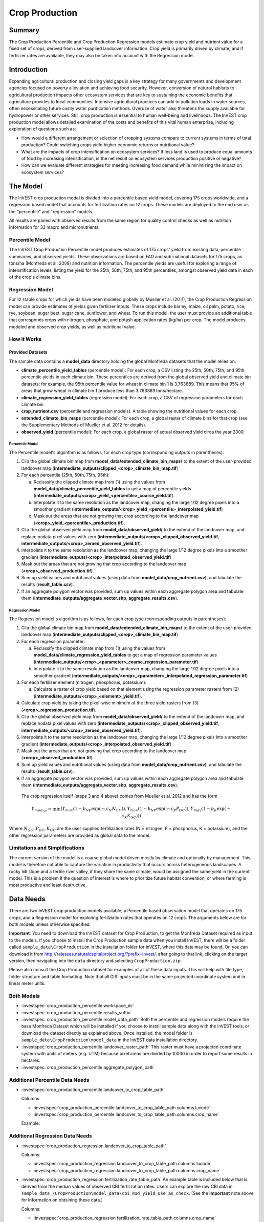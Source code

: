 .. _crop_production:

***************
Crop Production
***************

Summary
=======

The Crop Production Percentile and Crop Production Regression models estimate crop yield and nutrient value for a fixed set of crops, derived from user-supplied landcover information. Crop yield is primarily driven by climate, and if fertilizer rates are available, they may also be taken into account with the Regression model.


Introduction
============

Expanding agricultural production and closing yield gaps is a key strategy for many governments and development agencies focused on poverty alleviation and achieving food security. However, conversion of natural habitats to agricultural production impacts other ecosystem services that are key to sustaining the economic benefits that agriculture provides to local communities. Intensive agricultural practices can add to pollution loads in water sources, often necessitating future costly water purification methods. Overuse of water also threatens the supply available for hydropower or other services. Still, crop production is essential to human well-being and livelihoods. The InVEST crop production model allows detailed examination of the costs and benefits of this vital human enterprise, including exploration of questions such as:

+ How would a different arrangement or selection of cropping systems compare to current systems in terms of total production? Could switching crops yield higher economic returns or nutritional value?

+ What are the impacts of crop intensification on ecosystem services? If less land is used to produce equal amounts of food by increasing intensification, is the net result on ecosystem services production positive or negative?

+ How can we evaluate different strategies for meeting increasing food demand while minimizing the impact on ecosystem services?


The Model
=========

The InVEST crop production model is divided into a percentile based yield model, covering 175 crops worldwide, and a regression based model that accounts for fertilization rates on 12 crops.  These models are deployed to the end user as the "percentile" and "regression" models.

All results are paried with observed results from the same region for quality control checks as well as nutrition information for 33 macro and micronutrients.

Percentile Model
----------------

The InVEST Crop Production Percentile model produces estimates of 175 crops' yield from existing data, percentile summaries, and observed yields.  These observations are based on FAO and sub-national datasets for 175 crops, as tons/ha (Monfreda et al. 2008) and nutrition information.  The percentile yields are useful for exploring a range of intenstification levels, listing the yield for the 25th, 50th, 75th, and 95th percentiles, amongst observed yield data in each of the crop's climate bins.

Regression Model
----------------

For 12 staple crops for which yields have been modeled globally by Mueller et al. (2011), the Crop Production Regression model can provide estimates of yields given fertilizer inputs. These crops include barley, maize, oil palm, potato, rice, rye, soybean, sugar beet, sugar cane, sunflower, and wheat. To run this model, the user must provide an additional table that corresponds crops with nitrogen, phosphate, and potash application rates (kg/ha) per crop.  The model produces modeled and observed crop yields, as well as nutritional value.


How it Works
------------

Provided Datasets
~~~~~~~~~~~~~~~~~
The sample data contains a **model_data** directory holding the global Monfreda datasets that the model relies on:

- **climate_percentile_yield_tables** (percentile model): For each crop, a CSV listing the 25th, 50th, 75th, and 95th percentile yields in each climate bin. These percentiles are derived from the global observed yield and climate bin datasets; for example, the 95th percentile value for wheat in climate bin 1 is 3.763889. This means that 95% of areas that grow wheat in climate bin 1 produce less than 3.763889 tons/hectare.
- **climate_regression_yield_tables** (regression model): For each crop, a CSV of regression parameters for each climate bin.
- **crop_nutrient.csv** (percentile and regression models): A table showing the nutritional values for each crop.
- **extended_climate_bin_maps** (percentile model): For each crop, a global raster of climate bins for that crop (see the Supplementary Methods of Mueller et al. 2012 for details).
- **observed_yield** (percentile model): For each crop, a global raster of actual observed yield circa the year 2000.


Percentile Model
^^^^^^^^^^^^^^^^

The Percentile model's algorithm is as follows, for each crop type (corresponding outputs in parentheses):

1. Clip the global climate bin map from **model_data/extended_climate_bin_maps/** to the extent of the user-provided landcover map (**intermediate_outputs/clipped_<crop>_climate_bin_map.tif**)
2. For each percentile (25th, 50th, 75th, 95th):

   a. Reclassify the clipped climate map from (1) using the values from **model_data/climate_percentile_yield_tables** to get a map of percentile yields (**intermediate_outputs/<crop>_yield_<percentile>_coarse_yield.tif**).
   b. Interpolate it to the same resolution as the landcover map, changing the large 1/12 degree pixels into a smoother gradient (**intermediate_outputs/<crop>_yield_<percentile>_interpolated_yield.tif**)
   c. Mask out the areas that are not growing that crop according to the landcover map (**<crop>_yield_<percentile>_production.tif**).

3. Clip the global observed yield map from **model_data/observed_yield/** to the extend of the landcover map, and replace nodata pixel values with zero (**intermediate_outputs/<crop>_clipped_observed_yield.tif**, **intermediate_outputs/<crop>_zeroed_observed_yield.tif**).
4. Interpolate it to the same resolution as the landcover map, changing the large 1/12 degree pixels into a smoother gradient (**intermediate_outputs/<crop>_interpolated_observed_yield.tif**)
5. Mask out the areas that are not growing that crop according to the landcover map (**<crop>_observed_production.tif**).
6. Sum up yield values and nutritional values (using data from **model_data/crop_nutrient.csv**), and tabulate the results (**result_table.csv**).
7. If an aggregate polygon vector was provided, sum up values within each aggregate polygon area and tabulate them (**intermediate_outputs/aggregate_vector.shp**, **aggregate_results.csv**).


Regression Model
^^^^^^^^^^^^^^^^

The Regression model's algorithm is as follows, for each crop type (corresponding outputs in parentheses):

1. Clip the global climate bin map from **model_data/extended_climate_bin_maps/** to the extent of the user-provided landcover map (**intermediate_outputs/clipped_<crop>_climate_bin_map.tif**)
2. For each regression parameter:

   a. Reclassify the clipped climate map from (1) using the values from **model_data/climate_regression_yield_tables** to get a map of regression parameter values (**intermediate_outputs/<crop>_<parameter>_coarse_regression_parameter.tif**)
   b. Interpolate it to the same resolution as the landcover map, changing the large 1/12 degree pixels into a smoother gradient (**intermediate_outputs/<crop>_<parameter>_interpolated_regression_parameter.tif**)

3. For each fertilizer element (nitrogen, phosphorus, potassium):

   a. Calculate a raster of crop yield based on that element using the regression parameter rasters from (2) (**intermediate_outputs/<crop>_<element>_yield.tif**).

4. Calculate crop yield by taking the pixel-wise minimum of the three yield rasters from (3) (**<crop>_regression_production.tif**).
5. Clip the global observed yield map from **model_data/observed_yield/** to the extend of the landcover map, and replace nodata pixel values with zero (**intermediate_outputs/<crop>_clipped_observed_yield.tif**, **intermediate_outputs/<crop>_zeroed_observed_yield.tif**).
6. Interpolate it to the same resolution as the landcover map, changing the large 1/12 degree pixels into a smoother gradient (**intermediate_outputs/<crop>_interpolated_observed_yield.tif**)
7. Mask out the areas that are not growing that crop according to the landcover map (**<crop>_observed_production.tif**).
8. Sum up yield values and nutritional values (using data from **model_data/crop_nutrient.csv**), and tabulate the results (**result_table.csv**).
9. If an aggregate polygon vector was provided, sum up values within each aggregate polygon area and tabulate them (**intermediate_outputs/aggregate_vector.shp**, **aggregate_results.csv**).


 The crop regression itself (steps 3 and 4 above) comes from Mueller et al. 2012 and has the form

 .. math:: Y_{mod_{GC}}=\min(Y_{max}(1-b_{NP}\exp(-c_N N_{GC})), Y_{max}(1-b_{NP} \exp(-c_P P_{GC})), Y_{max}(1-b_K \exp(-c_K K_{GC})))

Where :math:`N_{GC}, P_{GC}, K_{GC}` are the user supplied fertilization rates (N = nitrogen, P = phosphorus, K = potassium), and the other regression parameters are provided as global data to the model.



Limitations and Simplifications
-------------------------------

The current version of the model is a coarse global model driven mostly by climate and optionally by management. This model is therefore not able to capture the variation in productivity that occurs across heterogeneous landscapes. A rocky hill slope and a fertile river valley, if they share the same climate, would be assigned the same yield in the current model. This is a problem if the question of interest is where to prioritize future habitat conversion, or where farming is most productive and least destructive.

Data Needs
==========

There are two InVEST crop production models available, a Percentile based observation model that operates on 175 crops, and a Regression model for exploring fertilziation rates that operates on 12 crops.  The arguments below are for both models unless otherwise specified.

**Important**: You need to download the InVEST dataset for Crop Production, to get the Monfreda Dataset required as input to the models. If you choose to install the Crop Production sample data when you install InVEST, there will be a folder called ``sample_data\CropProduction`` in the installation folder for InVEST, where this data may be found. Or, you can download it from http://releases.naturalcapitalproject.org/?prefix=invest/, after going to that link, clicking on the target version, then navigating into the ``data`` directory and selecting ``CropProduction.zip``.

Please also consult the Crop Production dataset for examples of all of these data inputs. This will help with file type, folder structure and table formatting. Note that all GIS inputs must be in the same projected coordinate system and in linear meter units.

Both Models
-----------

- :investspec:`crop_production_percentile workspace_dir`

- :investspec:`crop_production_percentile results_suffix`

- :investspec:`crop_production_percentile model_data_path` Both the percentile and regression models require the base Monfreda Dataset which will be installed if you choose to install sample data along with the InVEST tools, or download the dataset directly as explained above. Once installed, the model folder is  ``sample_data\CropProduction\model_data`` in the InVEST data installation directory.

- :investspec:`crop_production_percentile landcover_raster_path` This raster must have a projected coordinate system with units of meters (e.g. UTM) because pixel areas are divided by 10000 in order to report some results in hectares.

- :investspec:`crop_production_percentile aggregate_polygon_path`


Additional Percentile Data Needs
--------------------------------

- :investspec:`crop_production_percentile landcover_to_crop_table_path`

  Columns:

  - :investspec:`crop_production_percentile landcover_to_crop_table_path.columns.lucode`
  - :investspec:`crop_production_percentile landcover_to_crop_table_path.columns.crop_name`

  Example:

  .. csv-table::
    :file: ../invest-sample-data/CropProduction/sample_user_data/landcover_to_crop_table.csv
    :header-rows: 1
    :name: Example Landcover to Crop Table

Additional Regression Data Needs
--------------------------------

- :investspec:`crop_production_regression landcover_to_crop_table_path`

  Columns:

  - :investspec:`crop_production_regression landcover_to_crop_table_path.columns.lucode`
  - :investspec:`crop_production_regression landcover_to_crop_table_path.columns.crop_name`

- :investspec:`crop_production_regression fertilization_rate_table_path` An example table is included below that is derived from the median values of observed CBI fertilization rates. Users can explore the raw CBI data in ``sample_data_\CropProduction\model_data\cbi_mod_yield_use_as_check``. (See the **Important** note above for information on obtaining these data.)

  Columns:

  - :investspec:`crop_production_regression fertilization_rate_table_path.columns.crop_name`
  - :investspec:`crop_production_regression fertilization_rate_table_path.columns.nitrogen_rate`
  - :investspec:`crop_production_regression fertilization_rate_table_path.columns.phosphorus_rate`
  - :investspec:`crop_production_regression fertilization_rate_table_path.columns.potassium_rate`

  **Example fertilizer table:**

  .. csv-table::
    :file: ../invest-sample-data/CropProduction/sample_user_data/crop_fertilization_rates.csv
    :header-rows: 1
    :name: Crop Fertilization Rate Example. Values come from the median of observed distribution of CBI fertilizer rates.



Running the model
=================

To launch the Crop Production model navigate to the Windows Start Menu -> All Programs -> InVEST [*version*] -> Crop Production (Percentile) or Crop Production (Regression). The interface does not require a GIS desktop, although the results will need to be explored with any GIS tool such as ArcGIS or QGIS.

Advanced Usage
--------------
These models support avoided re-computation. This means the model will detect intermediate and final results from a previous run in the specified workspace and it will avoid re-calculating any outputs that are identical to the previous run. This can save significant processing time for successive runs when only some input parameters have changed.

Interpreting Results
====================

The following is a short description of each of the outputs from the Crop Production model. Final results are found within the user defined Workspace specified for this model run. "Suffix" in the following file names refers to the optional user-defined Suffix input to the model.

- **aggregate_results_[Suffix].csv**: If an Aggregate Results Polygon shapefile is provided, a table is produced that summarizes total observed/percentile/modeled production and nutrient information within each polygon.

- **Crop Production Rasters**: For each crop modeled, there will be a raster (.tif) corresponding to that crop name and the type of modeling - "observed", "regression", or "yield" plus percentile number (25th/50th/75th/95th), and the user-supplied Suffix.  These rasters represent the production rate of that crop per pixel in metric tons per pixel per year.

- **result_table_[Suffix].csv**: Table listing all of the crops modeled in the run, the area covered, percentile or modeled production, observed production, and nutrient information for each crop.  It is the primary output of the model.

There is also an **intermediate_output** folder, containing many files that represent intermediate steps in the calculations of the final results. Usually, you don't need to work with these files, but they may be of interest if you are debugging a model run or want to understand the intermediate steps better. It also contains a subdirectory that stores metadata used internally to enable avoided re-computation.

The **observed yield** outputs approximate actual crop yield in the area of interest, circa the year 2000. The **percentile yield** and **regression yield** outputs are useful if the crop is not currently grown in the area of interest, or to approximate potential for increases by closing yield gaps.

References
==========

"Farming the planet: 2. Geographic distribution of crop areas, yields, physiological types, and net primary production in the year 2000."" C. Monfreda N. Ramankutty, J. Foley. Biogeochemical Cycles, Vol.22, GB1022, doi:10.1029/2007GB002947. 2008

"Closing yield gaps through nutrient and water management" N Mueller, J. Gerber, M. Johnston, D. Ray, N. Ramankutty, J. Foley. Nature. 2012 Oct 11;490(7419):254-7. doi: 10.1038/nature11420. Epub 2012 Aug 29.
